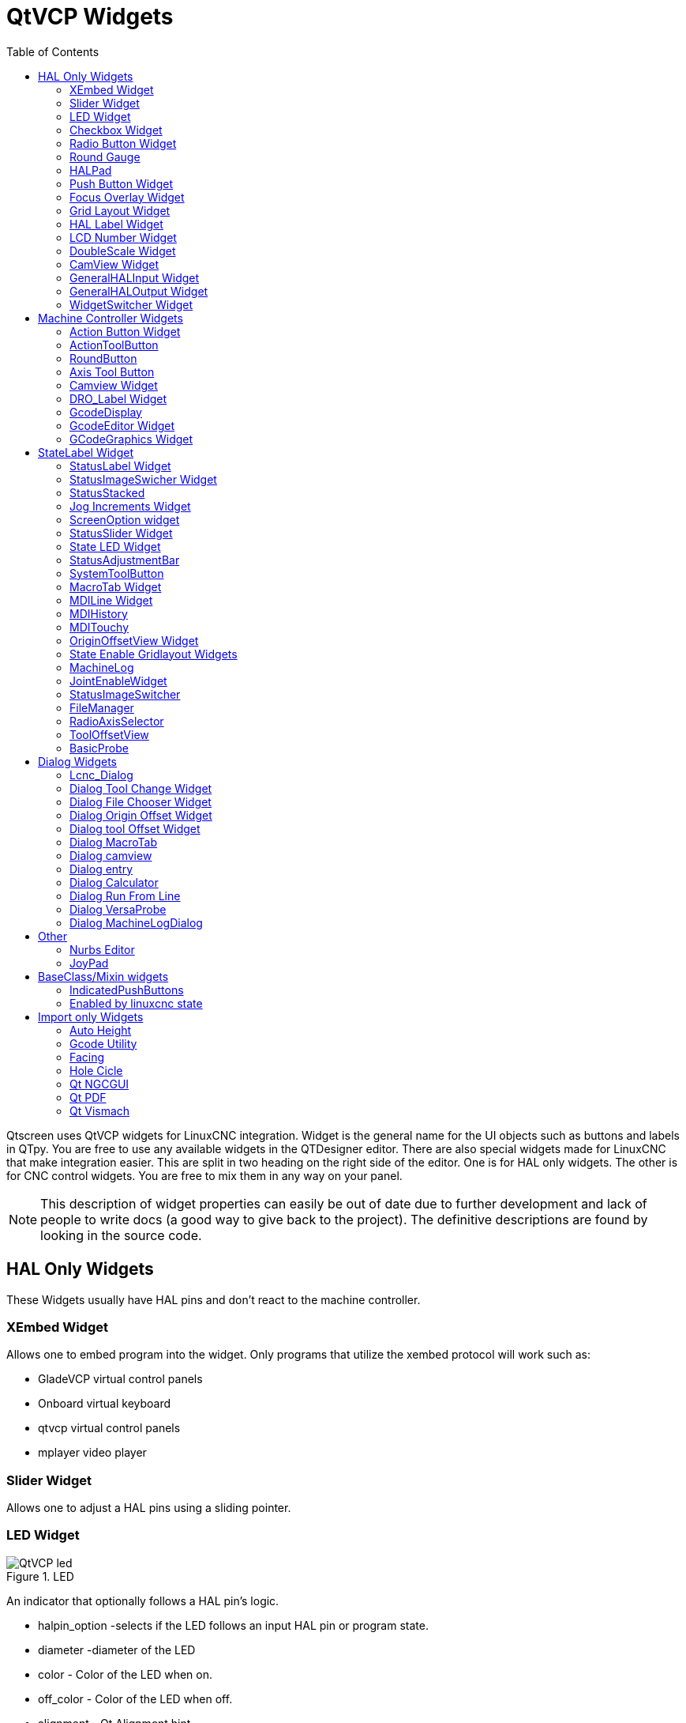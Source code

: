 :lang: en
:toc:

[[cha:qtvcp-widgets]]
= QtVCP Widgets

// Custom lang highlight
// must come after the doc title, to work around a bug in asciidoc 8.6.6
:ini: {basebackend@docbook:'':ini}
:hal: {basebackend@docbook:'':hal}
:ngc: {basebackend@docbook:'':ngc}

Qtscreen uses QtVCP widgets for LinuxCNC integration.
Widget is the general name for the UI objects such as buttons and labels
in QTpy.
You are free to use any available widgets in the QTDesigner editor.
There are also special widgets made for LinuxCNC that make integration
easier.
This are split in two heading on the right side of the editor.
One is for HAL only widgets.
The other is for CNC control widgets.
You are free to mix them in any way on your panel.

[NOTE]
This description of widget properties can easily be out of date due to
further development and lack of people to write docs (a good way to give
back to the project).
The definitive descriptions are found by looking in the source code.

== HAL Only Widgets

These Widgets usually have HAL pins and don't react to the machine
controller.

=== XEmbed Widget

Allows one to embed program into the widget.
Only programs that utilize the xembed protocol will work such as:

* GladeVCP virtual control panels
* Onboard virtual keyboard
* qtvcp virtual control panels
* mplayer video player

=== Slider Widget

Allows one to adjust a HAL pins using a sliding pointer.

=== LED Widget

.LED
image::images/qtvcp_ledWidget.png["QtVCP led",scale="25%"]

An indicator that optionally follows a HAL pin's logic.

* halpin_option -selects if the LED follows an input HAL pin or program
  state.
* diameter -diameter of the LED
* color - Color of the LED when on.
* off_color - Color of the LED when off.
* alignment - Qt Alignment hint.
* state -current state of LED
* flashing -turns flashing option on and off.
* flashRate -sets the flash rate.

The LED properties can be defined in a stylesheet with the following
code added to the .qss file.
The name_of_led would be the name defined Designer's editor.

----
LED #name_0f_led{
  qproperty-color: red;
  qproperty-diameter: 20;
  qproperty-flashRate: 150;
}
----

=== Checkbox Widget

This widget allows the user to check a box to set a HAL pin true or false.

It is based on PyQt's QCheckButton

=== Radio Button Widget

This widget allows a user to set HAL pins true or false.
Only one widget of a group can be true at a time.

It is based on PyQt's QRadioButton.

=== Round Gauge

.Round Gauge
image::images/qtvcp_round_gauge.png["QtVCP round gauge",scale="25%"]

Round Gauge can be used in a LinuxCNC GUI to display an input parameter
on the dial face.
There are several properties that are user settable in order to customize
the appearance of the gauge.

There are 2 inputs that are not customizable. They can be set via HAL
pins, programmatically or via signals from other widgets.
The non customizable parameters are:

* 'Value' -
  This is the input value that will be displayed with the gauge needle
  and in the digital readout.
  It must be set to a value between 0 and the maximum value.
* 'Setpoint' -
  This is a value that determines the location of a small marker on the
  gauge face.
  It must be set to a value between 0 and the maximum value.

The following parameters can be set either programmatically or via the
designer property editor.
The custom parameters are:

* 'halpin_option' -
  Setting this True will create 2 HAL pins. One is for setting the value
  input and the other is for setting the setpoint.
  If this option is not set, then value and setpoint must be connected
  programmatically, ie., in the handler file.
* 'max_reading' -
  This value determines the highest number that will be displayed on the
  gauge face.
* 'max_value' -
  This is the maximum expected value of the value input signal. In other
  words, it is the full scale input.
* 'num_ticks' -
  This is the number of ticks, or gauge readings that will be displayed
  on the gauge face.
  It should be set to a number that ensures the text readings around the
  gauge face are readable.
  The minimum allowed value is 2.
* 'zone1_color' -
  Zone1 extends from the maximum reading to the threshold point. It can
  be set to any RGB color.
* 'zone2_color' -
  Zone2 extends from the threshold point to the minimum reading, which
  is 0. It can be set to any RGB color.
* 'bezel_color' -
  This is the color of the outer ring of the gauge.
* 'threshold' -
  The threshold is the transition point between the zones. It should be
  set to a value between 0 and the maximum value.
  The maximum allowed value is set to the gauge maximum value and minimum
  value is 0.
* 'gauge_label' -
  This is the text that appears below the value readout, near the bottom
  of the gauge.
  The function of the gauge is then easily visible.

=== HALPad

.HALPAD
image::images/qtvcp_HALPad.png["QtVCP HAL button Joypad ",scale="25%"]

This widget looks and acts like a 5 button D-pad, with an LED ring
Each button has an selectable type (Bit, S32 or Float) output HAL pin.
The LED center ring has selectable colors for off and on and is controlled
by a Bit HAL pin.

==== ENUMS

There are enumerated constants used to reference indicator positions.

----
    NONE
    LEFT
    RIGHT
    CENTER
    TOP
    BOTTOM
    LEFTRIGHT
    TOPBOTTOM
----

There are constants for HAL pin type:

----
    NONE
    BIT
    S32
    FLOAT
----

You use the widget Designer name plus the reference constant.

[source,python]
----
self.w.halpadname.set_highlight(self.w.halpadname.LEFTRIGHT)
----

==== Properties

* 'pin_name':
  Optional name to use for the HAL pins basename. If left blank, the
  designer widget name will be used.
* 'pin_type':
  Select the HAL output pin type.
  This property is only used at startup.
  Selection can be set in Designer:
+
----
NONE
BIT
S32
FlOAT
----
+
* 'left_image_path':
* 'right_image_path':
* 'center_image_path':
* 'top_image_path':
* 'bottom_image_path': +
  A file path or resource path to an image to display in the described
  button location.
  If the reset button is pressed in the Designer editor property, the
  image will not be displayed. (allowing optionally text)
* 'left_text':
* 'right_text':
* 'center_text':
* 'top_text':
* 'bottom_text': +
  A text string to be displayed in the described button location.
  If left blank an image can be designated to be displayed.
* 'true_color':
* 'false_color': +
  Color selection for the center LED ring to be displayed when the
  'BASENAME.light.center' HAL pin is True or False.
* 'text_color': +
  Color selection for the button text.
* 'text_font': +
  Font slelection for the button text.

==== StyleSheets

The above properties could be set in styles sheets.

----
HALPad{
    qproperty-on_color: #000;
    qproperty-off_color: #444;
}
----

=== Push Button Widget

This widget allows a user to set a HAL pin true or false.
as an option it can be a toggle button.
It also has other indicating options:

==== LED indicator option

.Indicated Action Button
image::images/qtvcp_actionButton.png["QtVCP led Action Button",scale="25%"]
See 'IndicatedPushButton' below for more info


It is based on PyQt's QPushButton.

=== Focus Overlay Widget

.Focus overlay example for confirm close prompt
image::images/qtvcp_focusOverlay.png["QtVCP foucus overlay",scale="25%"]

This widget places a coloured overlay over the screen usually while a
dialog is showing.
Used to create a 'focused' feel and to draw attention to critical
information.
It can also show a translucent image.
It can also display message text and buttons.
This widget can be controller with STATUS messages.

=== Grid Layout Widget

This widget controls if the widgets inside it are enabled or disabled.
disabled widgets are typically a different colour and do not respond to
actions.

It is based on PyQt's QGridLayout.

=== HAL Label Widget
This widget displays values sent to it from HAL pins, programically or a
QtSignal.
The input pin can be selected as Bit, S32, Float or no pin selected.
There is a text Template property to set the rich text and/or to format
the text.
Basic formatting might be, for bool: %r, for integer: %d, for float: %0.4f.
A rich text example might be:

[source,python]
----
self.w.my_hal_label.setProperty(textTemplate,"""
<html><head/><body><p><span style=" font-size:12pt;
font-weight:600; color:#f40c11;">%0.4f</span></p></body></html>
""")

----

The 'setDisplay' slot can be connected to a integer, float or bool signal.
If the property 'pin_name' is not set the widget name will be used.

There are function calls to display values:

* [HALLabelName].setDisplay(some_value) can be used to set the display
  if no HAL pin is selected.
* [HALLabelName].setProperty(textTemplate,"%d") - set the template of
  the display.

It is based on PyQt's QLabel

=== LCD Number Widget

This widget displays HAL float/s32/bit values in a LCD looking way.
It can display numbers in decimal, hexadecimal, binary and octal formats
by setting the property 'mode'.
When using floats you can set a formatting string.
You must set the property 'digitCount' to an appropriate setting to
display the largest number.

==== Properties

* 'pin_name':
  Option string to be used as the HAL pin name. If set to an empty string
  the widget name will be used.
* 'bit_pin_type':
  Selects the input pin as type BIT.
* 's32_pin_type':
  Selects the input pin as type S32.
* 'float_pin_type':
  Selects the input pin as type FLOAT.
* 'floatTemplate':
  A string that will be used as a Python 3 format template to tailor the
  LCD display.
  Only used when a FLOAT pin is selected.
  eg '{:.2f}' will display a float rounded to 2 numbers after the decimal.
  A blank setting will allow the decimal to move as required.

It is based on PyQt's QLCDNumber.

=== DoubleScale Widget
This widget is a spin button entry widget.
used for setting a s32 and float HAL pin.
It has an internal scale factor, set to a default of 1, that can be set
programmatically or using a QtSignal.
The scale defaults to 1
he 'setInput' slot can be connected to a integer, or float signal.

There is a function call to change the internal scaling factor:

* [HALLabelName].setInput(some_value)

The HAL pins will be set to the value of the internal scale times the
widget displayed value.

=== CamView Widget

This widget displays a image from a web camera.
It overlays an adjustable circular and cross hair target over the image.
Camview was built with precise visual positioning in mind.

=== GeneralHALInput Widget

This widget is used to connect an arbitrary Qt widget to HAL using
signals/slots.
It is used for widgets that should respond to HAL pin changes.

=== GeneralHALOutput Widget

This widget is used to connect an arbitrary Qt widget to HAL using
signals/slots.
It is used for widgets that should control HAL pins.

=== WidgetSwitcher Widget

This is used to switch the view of a multi-widget layout to  show just
one widget.
This might be used to flip between a large view of a widget or a smaller
multi widget view.
I'ts different from a stacked widget as it can pull a widget from anywhere
in the screen and
place it in it's page with a different layout then it originally had.
The original widget must be in a layout for switcher to put it back.

In Designer you will add the widgetswitcher widget on screen.
Right click the widgetswitcher and add a page,
then populate it with widgets/layouts you wish to see in a default form.
Then add as many pages as there are views to switch to.
on each page add a layout widget.
After adding the layout you must right click the widget switcher again
and set the layout option.
click on the widgetswitcher widget and then scroll to the bottom of the
property editor.
you are looking for the dynamic property 'widget_list'.
double click the to the right of the widget_list property.
A dialog will pop up allowing you to add the names of the widgets to move
to the pages you added to the widgetswitcher.

There are function calls to display specific widgets:

* [WidgetSwitcherName].show_id_widget(number)
* [WidgetSwitcherName].show_named_widget(widget_name)
* [WidgetSwitcherName].show_default()
* [WidgetSwitcherName].show_next()

By calling one of these functions, you control what widget
is currently displayed. show_default() shows the page 0
layout, and puts all other widgets back to where they were as initially
built in Designer.


It is based on the QStack widget.

== Machine Controller Widgets

These widgets interact to the Machine Controller state.

=== Action Button Widget

These buttons are used to control action of the machine controller.
They are built on top of indicator_buttons so can have LEDs overlaid.
They can change text on state, call python code and be enabled/disabled 
by linuxcnc state.

[NOTE]
If you left double click on this widget you can launch a dialog
to set any of these action. The dialogs will help to set the
right related data to the selected action.
You can also change these properties directly in the property editor.

You can select one of these actions:

* 'Estop'
* 'Machine On'
* 'Auto'
* 'mdi'
* 'manual'
* 'run'
* 'run_from_line status' (gets line number from STATUS message
  gcode-line-selected)
* 'run_from_line slot' (gets line number from designer int/str slot
  setRunFromLine)
* 'abort'
* 'pause'
* 'load dialog' (requires a dialog widget present)
* 'Camview dialog' (requires camview dialog widget present)
* 'origin offset dialog' (requires origin offset dialog widget present)
* 'macro dialog' (requires macro dialog widget present)
* 'Launch Halmeter'
* 'Launch Status'
* 'Launch Halshow'
* 'Home' (set the joint number to -1 for all-home)
* 'Unhome' (set the joint number to -1 for all-unhome)
* 'Home Selected' Homes the joint/axis selected by STATUS
* 'Unhome Selected' Unhomes the joint/axis selected by STATUS
* 'zero axis'
* 'zero G5X' zeros the current user coordinate system offsets
* 'zero G92' zeros the optional G92 offsets
* 'zero Z rotational' zeros the rotation offset
* 'jog joint positive' (set the joint number)
* 'jog joint negative' (set the joint number)
* 'jog selected positive' (selected with a different widget or STATUS)
* 'jog selected negative' (selected with a different widget or STATUS)
* 'jog increment' (set metric/imperial/angular numbers)
* 'jog rate' (set the float/alt float number)
* 'feed override' (set the float/alt float number)
* 'rapid override' (set the float/alt float number)
* 'spindle override' (set the float/alt float number)
* 'spindle fwd'
* 'spindle backward'
* 'spindle stop'
* 'spindle up'
* 'spindle down'
* 'view change' (set view_type_string)
* 'limits override'
* 'flood'
* 'mist'
* 'block delete'
* 'optional stop'
* 'mdi command' - calls a hard code MDI command (set command_string)
* 'INI mdi number' calls an INI based MDI command (set ini_mdi_number)
* 'dro absolute'
* 'dro relative'
* 'dro dtg'
* 'exit screen' Closes down LinuxCNC
* 'Override limits' Temporarily override hard limits
* 'launch dialogs' pops up dialogs if they are included in ui file.
* 'set DRO to relative'
* 'set DRO to absolute'
* 'set DRO to distance-to-go'

These set attributes of the selected action. Availability depends on the
widget.

* 'toggle float option' - allows jog rate and overrides to toggle
  between two rates
* 'joint number' - selects the joint/axis that the button controls
* 'incr imperial number' - sets the imperial jog increment (set negative
  to ignore)
* 'incr mm number' -sets the metric jog increment (set negative to
  ignore)
* 'incr angular number' -sets the angular jog increment (set negative
  to ignore)
* 'float number' - used for jograte and overrides
* 'float alternate number' -for jograte and overrides that can toggle
  between two float numbers
* 'view type string' - can be p, x, y, y2, z, z2, clear, zoom-in,
  zoom-out, pan-up, pan-down,
  pan-left, pan-right, rotate-up, rotate-down, rotate-cw, rotate-ccw
* 'command string' - MDI command string that will be invoked if the MDI
  command action is selected.
* 'ini_mdi_number' - a reference to the INI file [MDI_COMMAND_LIST]
  section.
  Set an integer of select one line under the INI's MDI_COMMAND line
  starting at 0.
  Then in the INI file, under the heading '[MDI_COMMAND_LIST]' add
  appropriate lines.
  The commands are separated by the ';'
  The label is set after the comma. The symbols '\n' adds a line break.

[source,{ini}]
----
[MDI_COMMAND_LIST]
MDI_COMMAND = G0 Z25;X0 Y0;Z0, Goto\nUser\nZero
MDI_COMMAND = G53 G0 Z0;G53 G0 X0 Y0,Goto\nMachn\nZero
----

Action buttons are subclasssed from indicated_PushButton
See 'IndicatedPushButtons' below for more details.

==== Development Info
IndicatedPushButtons and ActionButtons are based on PyQt's QPushButton +
The code is found in action_button.py and simple_widgets.py

=== ActionToolButton

Action tool  buttons are similar in concept to action buttons, but they
use QToolButtons to allow optional actions to be selected by pushing and
holding the button till the option menu pops up.

Currently there is only one option - user view.

It is based on PyQt's QToolButton.

==== User View

User view tool button allows a user to record and return to a arbitrary
graphics view.
Press and hold the button to have the menu pop up and press 'record view'.
This records the currently displayed graphics view.
click the button normally to return to the last recorded position.

The position recorded position will be remembered at shutdown if a
preference file option is set up.

[NOTE]
Do to programming limitations, the recorded position may not show exactly
the same,
Particularly if you pan zoomed out and pan again zoomed in while setting
the desired view.
Best practice is to select a main view, modify as desired, record, then
immediately click the button to 'return' to the recorded position. If it
is not as you like, modify it's existing position and re-record.

=== RoundButton

Round buttons work the same as ActionButtons other then the button is
cropped round.
They are intended only to be visually different.
They have two path properties for displaying images on true and false.

=== Axis Tool Button

This allows one to select and set an AXIS.
If the button is set checkable, it will indicate which axis is selected.
If you press and hold the button a pop up menu will show allowing one to:

* Zero the axis
* divide the axis by 2
* set the axis arbitrarily
* reset the axis to the last number recorded

You select the axis by setting the joint number
You can select a halpin option that is set true when the axis is selected

It is based on PyQt's QToolButton

=== Camview Widget

This is used to align the work piece or zero part features using a webcam.
It uses opencv vision library.

=== DRO_Label Widget

This will display the current position of an axis.

* Qjoint_number - joint number of offset to display (10 will specify
  rotational offset)
* Qreference_type - actual, relative or distance to go (0,1,2)
* metric_template - format of display ie '%10.3f'
* imperial_template - format of display ie '%9.4f'
* angular_template  - format of display ie '%Rotational: 10.1f'

The DRO_Label widget holds a property 'isHomed' that can be used with a
stylesheet
to change the color of the DRO_Label based on home state of the joint
number in LinuxCNC.

Here is a sample stylesheet entry.
It sets the font of all DRO_Label widgets.
It sets the text template (to set resolution) of the DRO
Then sets the text color based on the Qt 'isHomed' Property.

----
DROLabel {
    font: 25pt "Lato Heavy";
    qproperty-imperial_template: '%9.4f';
    qproperty-metric_template: '%10.3f';
    qproperty-angular_template: '%11.2f';
}

DROLabel[isHomed=false] {
    color: red;
}

DROLabel[isHomed=true] {
    color: green;
}
----

Here is how you specify a particular widget - by it's objectName in
designer.

----
DROLabel #dr0_x_axis [isHomed=false] {
    color: yellow;
}
----

It is based on PyQt's QLabel

=== GcodeDisplay
This displays G-code in text form. It will highlight the currently
running line.
This can also display MDI history when LinuxCNC is in MDI mode.
This can also display log entries when LinuxCNC is in MANUAL mode.
This will also display preference file entries if you enter 'PREFERENCE'
in capitals into the MDILine widget.
It has a signal percentDone(int) that that can be connected to a slot
(such as a progressBar to display percent run)


* auto_show_mdi_status +
  Set true to have the widget switch to MDI history when in MDI mode
* auto_show_manual_status +
  Set true to have the widget switch to machine log when in Manual mode

The GcodeDisplay properties can be set in a stylesheet with the following
code added to the .qss file.

----
EditorBase{
    qproperty-styleColorBackground: lightblue;
    qproperty-styleColor0: black;
    qproperty-styleColor1: #000000; /* black */
    qproperty-styleColor2: red;
    qproperty-styleColor3: black;
    qproperty-styleColor4: yellow;
    qproperty-styleColorMarginText: White;
    qproperty-styleColorMarginBackground: blue;
    qproperty-styleFont0: "Times,12,-1,0,90,0,0,0,0,0";
    qproperty-styleFont1: "Times,18,-1,0,90,1,0,0,0,0";
    qproperty-styleFont2: "Times,12,-1,0,90,0,0,0,0,0";
    qproperty-styleFont3: "Times,12,-1,0,90,0,0,0,0,0";
    qproperty-styleFont4: "Times,12,-1,0,90,0,0,0,0,0";
    qproperty-styleFontMargin: "Times,14,-1,0,90,0,0,0,0,0";
}
----

For gcodeDisplay widget's default G-code lexer:

* styleColor0 = Default = digit characters
* styleColor1 = Comments = characters inside of 'msg()'
* styleColor2 = Key = alphabetic characters
* styleColor3 = Assignment = ('%', '<', '>', '#', '=')
* styleColor4 = Value = ('[', ']')

Font definitions:
"style name, size, -1, 0, bold setting (0-99), italics (0-1), underline
(0-1),0,0,0"

It is based on PyQt's QsciScintilla

=== GcodeEditor Widget

This is an extension of the gcodeDisplay widget that adds editing
convenience.

It is based on PyQt's QWidget which incorporates GcodeDisplay widget

=== GCodeGraphics Widget

This Displays the current G-code in a graphical form.

.Graphics Display
image::images/qtvcp_gcodeGraphics.png["QtVCP G-code Graphics",scale="25%"]

Properties that can be set via stylesheets:

* '_view'
* '_dro'
* '_dtg'
* '_metric'
* '_overlay'
* '_offsets'
* '_small_origin'
* 'overlay_color'
* 'background_color'
* '_use_gradient_background'
* 'jog_color'
* 'Feed_color'
* 'Rapid_color'
* 'InhibitControls'
* 'MouseButtonMode'
* 'MouseWheelInvertZoom'

'''

*_view* Expects a string. The following shows an example of how to set this property:

----
#gcodegraphics{
    qproperty-_view:z;
}
----

Setting this property sets the default view on GUI load. Valid choices for a lathe are p, y, y2. For other screens, valid choices are p, x, y, z, z2.

'''

*_dro* Expects a boolean. The following shows an example of how to set this property:

----
#gcodegraphics{
    qproperty-_dro:False;
}
----

Setting this property will determine whether or not to show the DRO.

'''

*_dtg* Expects a boolean. The following shows an example of how to set this property:

----
#gcodegraphics{
    qproperty-_dtg:False;
}
----

Setting this property will determine whether or not to show the Distance To Go.

'''

*_metric* Expects a boolean. The following shows an example of how to set this property:

----
#gcodegraphics{
    qproperty-_metric:False;
}
----

Setting this property will determine whether or not to show the units in metric by default.

'''

*_overlay* Expects a boolean. The following shows an example of how to set this property:

----
#gcodegraphics{
    qproperty-_overlay:False;
}
----

Setting this property will determine whether or not to show the overlay by default.

'''

*_offsets* Expects a boolean. The following shows an example of how to set this property:

----
#gcodegraphics{
    qproperty-_offsets:False;
}
----

Setting this property will determine whether or not to show the offsets by default.

'''

*_small_origin* Expects a boolean. The following shows an example of how to set this property:

----
#gcodegraphics{
    qproperty-_small_origin:False;
}
----

Setting this property will determine whether or not to show the small origin by default.

'''

*overlay_color* Expects a primary, secondary, or RGBA formatted color. The following shows an example of how to set this property:

----
#gcodegraphics{
    qproperty-overlay_color:blue;
}
----

Setting this property will set the default overlay color.

'''

*background_color* Expects a primary, secondary, or RGBA formatted color. The following shows an example of how to set this property:

----
#gcodegraphics{
    qproperty-background_color:blue;
}
----

Setting this property will set the default background color.

'''

*_use_gradient_background* Expects a boolean. The following shows an example of how to set this property:

----
#gcodegraphics{
    qproperty-_use_gradient_background:False;
}
----

Setting this property will determine whether or not use a gradient background by default.

'''

*jog_color* Expects a primary, secondary, or RGBA formatted color. The following shows an example of how to set this property:

----
#gcodegraphics{
    qproperty-jog_color:red;
}
----

Setting this property will set the default jog color.

'''

*Feed_color* Expects a primary, secondary, or RGBA formatted color. The following shows an example of how to set this property:

----
#gcodegraphics{
    qproperty-Feed_color:green;
}
----

Setting this property will set the default feed color.

'''

*Rapid_color* Expects a primary, secondary, or RGBA formatted color. The following shows an example of how to set this property:

----
#gcodegraphics{
    qproperty-Rapid_color: rgba(0, 0, 255, .5);
}
----

Setting this property will set the default rapid color.

'''

*InhibitControls* Expects a boolean. The following shows an example of how to set this property:

----
#gcodegraphics{
    qproperty-InhibitControls:True;
}
----

Setting this property will determine whether or not to inhibit external controls by default.

'''

*MouseButtonMode* Expects an integer. The following shows an example of how to set this property:

----
#gcodegraphics{
    qproperty-MouseButtonMode:1;
}
----

Setting this property changes the button behavior of the mouse to rotate, move or zoom within the preview.

There are 12 valid modes:

[width="50%",cols="1,1,1,1"]
|===
|*Mode*|*Move*|*Zoom*|*Rotate*
|0|Left|Middle|Right
|1|Middle|Right|Left
|2|Middle|Left|Right
|3|Left|Right|Middle
|4|Right|Left|Middle
|5|Right|Middle|Left
|===

Modes 6-11 are intended for Machines that only require a 2D preview such as plasma or some Lathes and have no rotate button assigned.

[width="50%",cols="1,1,1"]
|===
|*Mode*|*Move*|*Zoom*
|6|Left|Middle
|7|Middle|Left
|8|Right|Left
|9|Left|Right
|10|Middle|Right
|11|Right|Middle
|===

'''

*MouseWheelInvertZoom* Expects a boolean. The following shows an example of how to set this property:

----
#gcodegraphics{
    qproperty-MouseWheelInvertZoom:True;
}
----

Setting this property to True will invert the zoom direction when zooming with the mouse wheel.

==== ACTION functions

The ACTION library can control the G-code graphics widget.

* `ACTION.RELOAD_DISPLAY()` - reload the current program which recalculates
  the origin/offsets.
* `ACTION.SET_GRAPHICS_VIEW(view)` The following commands can be sent:
+
----
clear
zoom-in
zoom-out
pan-up
pan-down
pan-right
pan-left
rotate-cw
rotate-ccw
rotate-up
rotate-down
overlay-dro-on
overlay-dro-off
overlay-offsets-on
overlay-offsets-off
alpha-mode-on
alpha-mode-off
inhibit-selection-on
inhibit-selection-off
dimensions-on
dimensions-off
grid-size
record-view
set-recorded-view
P
X
Y
Y2
Z
Z2
----
+
* `ACTION.ADJUST_PAN(X,Y)` - directly set the relative pan of view in x
  and y direction
* `ACTION.ADJUST_ROTATE(X,Y)` - directly set the relative rotation of
  view in x and y direction

It is based on PyQt's opengl widget.

== StateLabel Widget

This will display a label based on true/false states of the machine
controller.
You can select different text based on true or false.
These states are selectable via these properties:

* 'css_mode_status' +
  When true machine is in G96 Constant Surface Speed Mode
* 'diameter_mode_status' +
  When true machine is in G7 Lathe Diameter Mode
* 'fpr_mode_status' +
  When true machine is in G95 Feed per revolution Mode
* 'metric_mode_status' +
  When true machine is in G21 Metric Mode

Other Properties:

* 'true_textTemplate' +
  This will be the text set when the option is true.
  You can use Qt rich text code for different fonts/colours etc.
  Typical template for metric mode in true state, might be: 'Metric Mode'
* 'false_textTemplate' +
  This will be the text set when the option is true.
  You can use Qt rich text code for different fonts/colours etc.
  Typical template for metric mode in false state, might be: 'Imperial
  Mode'

It is based on PyQt's QLabel.

=== StatusLabel Widget

This will display a label based on variable states of the machine
controller.
You can change how the state will be display by substituting
You can use Rich text for different fonts/colors etc.
These states are selectable:

* 'actual_spindle_speed_status' +
  Used to display the actual spindle speed as reported from the HAL pin
  spindle.0.speed-i.
  It's converted to RPM. Typically would use a textTemplate of %d.
* 'actual surface speed_status' +
  Used to display the actual cutting surface speed on a lathe based on
  X axis and spindle speed.
  It's converted to distance per minute.
  Typically would use a textTemplate of %4.1f (feet per minute)
  and altTextTemplate of %d (meters per minute)
* 'blendcode_status' +
  Shows the current g64 setting
* 'current_feedrate_status' +
  Shows the current actual feedrate
* 'current_FPU_status' +
  Shows the current actual feed per unit
* 'fcode_status' +
  Shows the current programmed F Code setting
* 'feed_override_status' +
  Shows the current feed override setting in percent
* 'filename_status' +
  Shows the last loaded file name
* 'filepath_status' +
  Shows the last loade full file path name
* 'gcode_status' +
  Shows all active G-codes
* 'gcode selected_status' +
  Show the current selected G-code line
* 'halpin status' +
  Shows the HAL pin output of a selected HAL pin
* 'jograte_status' +
  Shows the current QtVCP based Jog Rate
* 'jograte_angular_status' +
  Shows the current QtVCP based Angular Jog Rate
* 'jogincr_status' +
  Shows the current QtVCP based Jog increment
* 'jogincr_angular_status' +
  Shows the current QtVCP based Angular Jog increment
* 'machine state_status' +
  Shows the current machine interpreter state using the text described
  from the state_list. +
  The interpreter states are: Estopped, Running, Stopped, Paused,
  Waiting, Reading
* 'max_velocity_override_status' +
  Shows the current max axis velocity override setting
* 'mcode_status' +
  Shows all active M-codes
* 'requested_spindle_speed_status' +
  Shows the requested spindle speed - actual may be different.
* 'rapid_override_status' +
  Shows the current rapid override setting in (0-100) percent
* 'spindle_override_status' +
  Shows the current spindle override setting in percent
* 'timestamp_status' +
  Shows the time based on the system settings. +
  An example of a useful textTemplate setting: '%I:%M:%S %p' see the
  Python time module for more info.
* 'tool comment_status' +
  returns the comment text from the current loaded tool
* 'tool diameter_status' +
  returns the diameter from the current loaded tool
* 'tool_number_status' +
  returns the tool number of the current loaded tool
* 'tool_offset_status' +
  returns the offset of the current loaded tool, indexed by 'index_number'
  to select axis (0=x,1=y,etc)
* 'user_system_status' +
  Shows the active user coordinate system (G5x setting)

Other Properties:

* 'index_number' +
  Integer that specifies the tool status index to display.
* 'state_label_list' +
  List of labels used for different machine states.
* 'halpin_names' +
  Name of the halpin to monitor (including HAL component basename).
* 'textTemplate' +
  This uses Python formatting rules to set the text output.
  This is usually used for imperial (G20) or angular numerical settings,
  though not every option has imperial/metric conversion.
  One can use %s for no conversion, %d for integer conversion, %f for
  float conversion. etc
  You can also use Qt rich text code.
  Typical template used for formatting imperial float numbers to text
  eg. '%9.4f' or '%9.4f inch'
* 'alt_textTemplate' +
  This uses Python formatting rules to set the text output.
  This is usual used for metric (G21) numerical settings.
  Typical template used for formatting metric float to text
  eg. '%10.3f' or '%10.3f mm'

It is based on PyQt's QLabel

=== StatusImageSwicher Widget

Status image switcher will switch between images based on LinuxCNC states.

* 'watch spindle' would toggle between 3 images ( stop, fwd, revs)
* 'watch axis homed' would toggle between 2 images ( axis not homed,
  axis homed)
* 'watch all homed' would toggle between 2 images ( not all homed, all
  homed)
* 'watch hard limits' would toggle between 2 images or one per joint

Here is an example of using it to display an icon of Z axis homing state:

image::images/statusImageSwitcher.png["QtVCP Status Image Switcher",scale="25%"]

In the properties section notice that:

* 'watch axis homed' is checked
* 'axis letter' is set to Z

If you double click the 'image list' a dialog will show and allow you to
add image paths to.
If you have one image as an icon and one clear image then that will look
like it shows and hides the icon.

Selecting image paths can be done by selecting the 'pixmap' property and
selecting an image.
Note: The pixmap setting is for test display only and will be ignored
outside of Designer.
Right click the image name and you should see 'copy path'
Click 'copy path'
Now double click the 'image list' property so the dialog shows.
Click the 'New' button
Paste the image path in the entry box
Do that again for the next image - use a clear image to represent a
hidden icon.

You can test display the images from the image list by changing the
'image number'
In this case 0 is unhomed 1 would be homed
This is for test display only and will be ignored outside of Designer.

=== StatusStacked

This widget displays one of three panels based on LinuxCNC's mode.
This allows you to automatically display different widgets on Manual,
MDI and Auto modes.

.todo
It is based on PyQt's QStacked widget.

=== Jog Increments Widget

This widget allows the user to select jog increment values for jogging.
The jogging values come from the INI file under: '[DISPLAY]', 'INCREMENTS'
or '[DISPLAY]', 'ANGULAR_INCREMENTS'
This will be available to all widgets through STATUS.
You can select linear or angular increments by the property 'linear_option'
in Designer property editor.

It is based on PyQt's combobox

=== ScreenOption widget

This widget doesn't add anything visually to a screen but sets up important
options. This is the preferred way to use these options

These properties can be set in designer, in Python handler code or
(if appropriate) in stylesheets.

These include:

* 'halCompBaseName': +
  If left empty QtVCP will use the screen's name as the HAL component's
  basename.
  If set, QtVCP will use this string as the HAL component's basename.
  If the -c command line option is used when loading QtVCP,
  QtVCP will use the name specified in the command line - it overrides
  all above options.
  If you programmically set the basename in the handlerfile - it will
  override all above options.
  This option cannot be set in stylesheets.
* 'notify_option': +
  Hooking into the desktop notification bubbles for error and messages
* 'notify_max_messages': +
  Number of messages shown on screen at one time.
* 'catch_close_option': +
  Catching the close event to pop up a 'are you sure' prompt
* 'close_overlay_color': +
  Color of transparent layer shown when quitting.
* 'catch_error_option': +
  monitoring the LinuxCNC error channel. This also sends the message +
  through  STATUS to anything that registers
* 'play_sounds_option': +
  playing sounds using 'beep', 'espeak' and the system sound
* 'use_pref_file_option': +
  setting up a preference filepath.
  Using the magic word 'WORKINGFOLDER' in the preference file path will
  be replaced with
  the launched configuration path ie. WORKINFOLDER/my_preferences
* 'use_send_zmq_option': +
  Used to initiate ZMQ based outgoing messages.
* 'use_receive_zmq_messages': +
  Used to initiate ZMQ based in coming messages.
  These messages can be used to call functions in the handler file.
  Allowing external programs to intergrate tightly with qtvcp based
  screens.
* 'embedded_program_option': +
  Embed programs defined in the INI.
* 'default_emebed_tab' +
  This is the property for a default location to embed external programs.
  It would be set to the designer name of a tab page widget.
* 'focusOverlay_option': +
  Focus_overlay will put a transparent image or colored panel over the
  main screen to emphasize focus to an external event - typically a
  dialog.
* 'messageDialog_option': +
  sets up the message dialog - used for general messages
* 'message_overlay_color': +
  Color of transparent layer shown when the message dialog is shown.
* 'closeDialog_option': +
  sets up the standard close screen prompt dialog
* 'entryDialog_option': +
  sets up the numerical entry dialog
* 'entryDialogSoftKey_option': +
  sets up a floating software keyboard when entry dialog is focused.
* 'entry_overlay_color': +
  Color of transparent layer shown when the entry dialog is shown.
* 'toolDialog_option': +
  sets up the manual tool change dialog, including HAL pin.
* 'tool_overlay_color': +
  Color of transparent layer shown when the tool dialog is shown.
* 'ToolUseDesktopNotify': +
  option to use desktop notify dialogs for manual tool change dialog. +
* 'ToolFramesless': +
  Framesless dialogs can not be easily moved by users. +
* 'fileDialog_option': +
  sets up the file choosing dialog.
* 'file_overlay_color': +
  Color of transparent layer shown when the file dialog is shown.
* 'keyboardDialog_option': +
  sets up a keyboard entry widget. +
* 'keyboard_overlay_color': +
  Color of transparent layer shown when the keyboard dialog is shown.
* 'vesaProbe_option': +
  sets up the versa style probe dialog
* 'versaProbe_overlay_color': +
  Color of transparent layer shown when the versaProbe dialog is shown.
* 'macroTabeDialog_option': +
  sets up the macro selection dialog
* 'macoTab_overlay_color': +
  Color of transparent layer shown when the macroTab dialog is shown.
* 'camViewDialog_option': +
  sets up the camera alignment dialog
* 'camView_overlay_color': +
  Color of transparent layer shown when the camView dialog is shown.
* 'toolOffset_option': +
  sets up the tool offset display/editor dialog
* 'toolOffset_overlay_color': +
  Color of transparent layer shown when the toolOffset dialog is shown.
* 'originOffset_option': +
  sets up the origin display/editor dialog
* 'originOffset_overlay_color': +
  Color of transparent layer shown when the originOffset dialog is shown.
* 'calculatorDialog_option': +
  sets up the calcylatory entry dialog
* 'calculator_overlay_color': +
  Color of transparent layer shown when the calculator dialog is shown.
* 'machineLogDialog_option': +
  sets up a dialog to display logs from the machine and qtvcp
* 'machineLog_overlay_color': +
  Color of transparent layer shown when the machineLog dialog is shown.
* 'runFromLineDialog_option': +
  sets up a dialog to display starting options when starting machine
  execution from a arbitrary line. +
* 'runFromLine_overlay_color': +
  Color of transparent layer shown when the runFromLine dialog is shown.

==== Setting Properties Programically

The screen designer chooses the default settings of the screenOptions
widget.
Once chosen, most won't ever need to be changed.
but if needed some can be changed in the handler file or in stylesheets.
Some settings are only checked on startup so will not cause changes
after startup.
In these cases you would need to make the changes in Qtdesigner only.

ie. in the handler file
Here we reference the widget by the QtDesigner user defined name:

[source,python]
----
# red,green,blue,alpha 0-255
color = QtGui.QColor(0, 255, 0, 191)
self.w.screen_options.setProperty('close_overlay_color', color)
self.w.screen_options.setProperty('play_sounds_option',False)
----

ie. In style sheets
Here we can reference the widget by QtDesigner user defined name
or by widget class name.

----
/* red, green, blue 0-255, alpha 0-100% or 0.0 to 1.0 */
/* the # sign is used to refer to QtDesigner defined widget name */
/* matches/applied to only this named widget */

#screen_options {
qproperty-close_overlay_color: rgba(0, 255, 0, 0.75) }
----
----
/* red, green, blue 0-255, alpha 0-100% or 0.0 to 1.0 */
/* use widget class name - matches/applied to all widgets of this class*/

ScreenOptions {
qproperty-close_overlay_color: rgba(0, 255, 0, 0.75) }
----

==== Preference File Entries

If the preference file option is selected, screenOption widget will make
an INI based preference file.
While other QtVCP widgets will add to this list, the screenOptions widget
will add these entries:


Under the heading: 'SCREEN_OPTIONS':

* 'catch_errors =' -True or False
* 'desktop_notify =' -True or False (whether to display errors/messages
  in the system's notification mechanism)
* 'notify_max_msgs =' -Integer (number of displayed errors at one time)
* 'shutdown_check =' -True or False (whether to pop a confirmation dialog)
* 'sound_player_on =' -True or False (turns all sounds on or off)

Under the heading: 'MCH_MSG_OPTIONS'

* 'mchnMsg_play_sound =' -True or False (to play alert sound when dialog
  pops)
* 'mchnMsg_speak_errors =' -True or False (to use Espeak to speak error
  messages)
* 'mchnMsg_speak_text =' -True or False (to use Espeak to speak all other
  messages)
* 'mchnMsg_sound_type =' -sound to play when messages displayed

Under the heading: 'USER_MSG_OPTIONS'

* 'usermsg_play_sound =' -True or False (to play alert sound when dialog
  pops)
* 'userMsg_sound_type =' -sound to play when user messages displayed
* 'userMsg_use_focusOverlay =' -True or False

Under the heading: 'SHUTDOWN_OPTIONS'

* 'shutdown_play_sound =' -True or False
* 'shutdown_alert_sound_type =' -sound to play when messages displayed
* 'shutdown_exit_sound_type =' -sound to play when messages displayed
* 'shutdown_msg_title =' -Short title string to display in dialog
* 'shutdown_msg_focus_text =' -Large text string to superimpose in focus
  layer
* 'shutdown_msg_detail =' -Longer descriptive string to display in dialog

Under the heading: 'NOTIFY_OPTIONS'

* 'notify_start_greeting =' - True or False (whether to display a
  greeting dialog on start up)
* 'notify_start_title =' - Short Title string. If the speak option is
  also selected it will be spoken with Espeak.
* 'notify_start_detail =' - Longer description string.
* 'notify_start_timeout =' - time in seconds to display before closing.

[NOTE]
====
In Debian/Ubuntu/Mint based systems these sounds should be available as
sound-type entries above:
(These Sound options require python3-gst1.0 installed.)

* ERROR
* READY
* DONE
* ATTENTION
* RING
* LOGIN
* LOGOUT
* BELL

====

[NOTE]
You can also specify a file path to an arbitrary audio file.
(You can use ~ in path to substitute for the user home file path)

[NOTE]
====
If the Beep kernel module is installed and it is not disabled, these
sound-type entries are available:

* BEEP
* BEEP_RING
* BEEP_START

====

[NOTE]
====
If the Espeak module (python3-espeak) is install you can use the entry
'SPEAK' to pronounce text:

* SPEAK 'my message'

====

=== StatusSlider Widget

This widget allow the user to adjust LinuxCNC setting via a slide.

.The widget can adjust:
* Jog rate
* Angular jog rate
* Feed rate
* spindle override rate
* Rapid override rate

==== Properties

StatusSlider has properties that can be set in designer, in Python
handler code or (if appropriate) in stylesheets.

* halpin_option - sets option to make a HAL float pin that reflects
  current value.
* rapid_rate - selects a rapid override rate slider
* feed_rate - selects a feed override rate slider
* spindle_rate - selects a spindle override rate slider
* jograte_rate - selects a linear jograte slider
* jograte_angular_rate - selects a angular jograte slider
* max_velocity_rate - selects a maximum velocity rate slider
* alertState - a string to define style change. (read-only - 'under',
  'over' and 'normal')
* alertUnder - set the float value that signals the stylesheet for
  'under' warning.
* alertOver - set the float value that signals the stylesheet for 'over'
  warning.

ie. in handler file:

[source,python]
----
self.w.status_slider.setProperty('spindle_rate',True)
self.w.status_slider.setProperty('alertUnder',35)
self.w.status_slider.setProperty('alertOver',100)
----

ie. In style sheets:
----
/* warning colors for overrides if out of normal range*/
/* widget object name is slider_spindle_ovr */

    #slider_spindle_ovr[alertState='over'] {
        background: red;
    }
    #slider_spindle_ovr[alertState='under'] {
        background: yellow;
    }
----

It is based on PyQt's QSlider

=== State LED Widget

This widget gives status on the selected LinuxCNC state.

The state options are:

* is_paused_status
* is_estopped_status
* is_on_status
* is_idle_status_
* is_homed_status
* is_flood_status
* is_mist_status
* is_block_delete_status
* is_optional_stop_status
* is_joint_homed_status
* is_limits_overridden_status
* is_manual_status
* is_mdi_status
* is_auto_status
* is_spindle_stopped_status
* is_spindle_fwd_status
* is_spindle_rev_status
* is_spindle_at_speed_status

There are properties that can be changed:

* halpin_option - Adds an output pin that reflects selected state
* invert_state_status - Invert the LED state compared to the LinuxCNC
  state.
* diameter -Diameter of the LED
* color - Color of the LED when on.
* off_color - Color of the LED when off.
* alignment - Qt Aliment hint.
* state - Current state of LED (for testing in designer)
* flashing - Turns flashing option on and off.
* flashRate - Sets the flash rate.

The LED properties can be defined in a stylesheet with the following
code added to the .qss file.
The name_of_led would be the name defined Designer's editor.

----
State_LED #name_0f_led{
    qproperty-color: red;
    qproperty-diameter: 20;
    qproperty-flashRate: 150;
}
----

It is based on the LED widget

=== StatusAdjustmentBar

This widget allows setting values using buttons while displaying a bar.
It also has an optional hi/low toggle button that can be held down to
set the levels.

.The widget can adjust:
* Jog rate
* angular jog rate
* Feed rate
* Spindle override rate
* Rapid override rate

It is based on PyQt's QProgressBar

=== SystemToolButton
This widget allows you to manually select a user system by pressing and
holding.
If you don't set the button text it will automatically update to the
current system.

It is based on PyQt's QToolButton

=== MacroTab Widget

.Macrotab
image::images/qtvcp_macro.png["QtVCP led",scale="25%"]

This Widget allows a user to select and adjust special macro programs
for doing small jobs.
It uses images for visual representation of the macro and for an icon.
It searches for special macros using the INI definition:

[source,{ini}]
----
[RS274NGC]
SUBROUTINE_PATH =
----

The macros are Oword subroutine with special comments to work with the
launcher.
The first three lines must have the keywords: (The forth is optional)
Here is a sample for the first four lines in an Oword file:

----
; MACROCOMMAND=Entry1,Entry2
; MACRODEFAULTS=0,true
; MACROIMAGE=my_image.svg,Icon layer number, Macro layer number
; MACROOPTIONS=load:yes,save:yes,default:default.txt,path:~/macros
----

==== MACROCOMMAND

This is the first line in the Oword file.
It is a comma separated list of text to display above an entry.
There will be one for every variable required in the Oword function.
If the macro does not require variables, only add '; MACROCOMMAND='

==== MACRODEFAULT

This must be the second line in the Oword file.
It is a comma separated list of the default values for each variable in
the Oword function.
If you use the word 'true' or 'false' in the list, a checkbutton will be
shown.

==== MACROIMAGE

This must be the third line in the Oword file.
if using a SVG image file, the must end b .svg
The image must be added to an svg layer.
It uses layers to define different images for macro and icon.
The first entry will be the SVG image file name.
It is assumed to be in the same folder as the Oword file.
The second item will be the image layer.
the optional third entry will be the icon layer.
If the third entry is missing, the same image will be used for macro and
icon.

If using a png/jpg image file.
The first entry is the image filename.
It is assumed the image file are in the same folder an the macro.
The optional second entry will be the icon filename.
If the second entry is missing the same image will be used for macro and
image.

If the keyword is present but the entries are missing , no images will
be used.

==== MACRODEFAULT
This optional line must be the forth line in the Oword file.
It is a comma separated list of keyword and data.

 * 'LOAD:yes' - show a load button
 * 'SAVE:yes' -show a save button

=== MDILine Widget

One can enter MDI commands here. A popup keyboard is available.
There are also embedded commands available from this Widget.
Enter any of these case sensitive commands to load the respective
program or access the feature:

* `HALMETER` - Starts LinuxCNC utility
  link:../hal/tools.html#sec:halmeter[`halmeter`]
* `HALSHOW` - Starts LinuxCNC utility
  link:../hal/halshow.html#cha:halshow[`halshow`]
* `HALSCOPE` - Starts LinuxCNC utility
  link:../hal/tutorial.html#sec:tutorial-halscope[`halscope`]
* `STATUS` - Starts LinuxCNC utility
  link:../man/man1/linuxcnctop.1.html[`status`]
* `CALIBRATION` - Starts LinuxCNC utility
  link:../getting-started/updating-linuxcnc.html#_calibration_emccalib_tcl[`calibration`]
* `CLASSICLADDER` - Starts the
  link:../ladder/classic-ladder.html[ClassicLadder GUI] if the ClassicLadder realtime HAL component was loaded by the machine's config files
* `PREFERENCE` - Loads the preference file onto the gcodeEditor
* `CLEAR HISTORY` - Clears the MDI History
* `net` - See link:../man/man1/halcmd.1.html#COMMANDS[halcmd net COMMAND].
  An error will result if the command is unsuccessful.
** _Syntax_: `net <signal name> <pin name>`
** __Example__: `net plasmac:jog-inhibit motion.jog-stop`
* `setp` - Sets the value of a pin or a parameter. Valid values depend
  on the object type of the pin or parameter. An error will result if
  the data types do not match or the pin is connected to a signal.
** _Syntax_: `setp <pin/parameter-name> <value>`
** __Example__: `setp plasmac.resolution 100`
* `unlinkp` - Disconnects a pin from a signal. An error will result
  if the pin does not exist. Running LinuxCNC from terminal
  may help determine the root cause as error messages from hal_lib.c
  will be displayed there.
** _Syntax_: `unlinkp <pin name>`
** __Example__: `unlinkp motion.jog-stop`

Note that the MDILine function "spindle_inhibit" can be used by a GUI's
handler file to inhibit M3, M4, and M5 spindle commands if necessary.

It is based on PyQt's QLineEdit.

=== MDIHistory

Displays a scrollable list of past MDI command.
A edit line is embedded for MDI commands.
The same MDILine embedded commands may be accessed from this Widget.

The history is recorded in a file defined in the INI.
under the heading [DISPLAY] (this shows the default)

[source,{ini}]
----
MDI_HISTORY_FILE = '~/.axis_mdi_history'
----

=== MDITouchy

.MDI Touchy
image::images/qtvcp_mdiTouchy.png["QtVCP MDI Touchy",scale="25%"]

This widget display button and entry lines for use with entering MDI
commands.
It is based on Linuxcnc's Touchy screen's MDI entry process.
It's large buttons are most useful for touch screens.

To use MDITouchy, first press one of the 'G/XY', 'G/RO', 'M' or 'T'
button.
On the left, will show the current line that can be filled out, then
press 'Next' for the next line.
'Calc' will pop up a calculator dialog.
'Clear' clears th ecurrent entry.
'Back' allows you to change previous line entries.

The widget requires an explicied call to MDITouchu's Python code to
actually run the MDI command
For handler file code: if the widget was named mditouchy in designer,
this command would
run the displayed MDI command.

[source,python]
----
self.w.mditouchy.run_command()
----

For action button use: if the widget was named mditouchy in designer,
use the action button's 'Call Python commands' option and enter:

[source,python]
----
INSTANCE.mditouchy.run_command()
----

The macro button will cycle though macro's defined in the INI heading
[DISPLAY] add one or more 'MACRO = ' lines.  Each should be of the
format:

[source,{ini}]
----
MACRO = increment xinc yinc
----

In this example, increment is the name of the macro, and it accepts two
parameters, named xinc and yinc.

Now, place the macro in a file named 'increment.ngc', in the
'PROGRAM_PREFIX' directory or any directory in the 'SUBROUTINE_PATH'.
(specified in the INI file)

It should look like:

[source,{ngc}]
----
O<increment> sub
G91 G0 X#1 Y#2
G90
O<increment> endsub
----

Notice the name of the sub matches the file name and macro name exactly,
including case.

When you invoke the macro by pressing the Macro button
you can enter values for xinc and yinc.  These are
passed to the macro as '#1' and '#2' respectively.  Parameters you
leave empty are passed as value 0.

If there are several different macros, press the Macro button
repeatedly to cycle through them.

In this simple example, if you enter -1 for xinc and invoke the running
of the MDI cycle, a rapid 'G0' move will be invoked, moving one unit to
the left.

This macro capability is useful for edge/hole probing and other setup
tasks, as well as perhaps hole milling or other simple operations
that can be done from the panel without requiring specially-written
G-code programs.

=== OriginOffsetView Widget

.origin Offset View
image::images/qtvcp_originoffsetview.png["QtVCP Origin Offset View"]

This widget allows one to modify User System origin offsets directly
It will update LinuxCNC's Parameter file for changes made or found.
The settings can only be changed in LinuxCNC after homing and
when the motion controller is idle.
The display and entry will change between metric and imperial based
on LinuxCNC's current G20/G21 setting.
The current in-use user system will be highlighted
Extra actions can be integrated to manipulate settings.
These actions depend on extra code added either to a combined widget
like originoffsetview dialog or the screens handler code.
Typical actions might be 'Clear Current User offsets', 'Zero X'
Clicking on the columns and rows allows one to adjust the settings.
A dialog can be made to popup for data or text entry.
The comments section will be recorded in the preference file.

It is based on PyQt's QTableView, QAbstractTableModel, and
ItemEditorFactory.
Properties, functions and styles of the PyQt base objects are always
available.

==== Properties

OriginOffsetView has properties that can be set in designer, in Python
handler code or (if appropriate) in stylesheets.

* dialog_code_string - sets which dialog will pop up with numerical
  entry.
* test_dialog_code_string - sets which dialog will pop up with text
  entry.
* metric_template - metric numerical data format.
* imperial_template - imperial numerical data format.
* styleCodeHighlight - current in-use user system highlight color.

ie. in the handler file:

[source,python]
----
self.w.originoffsetview.setProperty('dialog_code','CALCULATOR')
self.w.originoffsetview.setProperty('metric_template','%10.3f')
----

ie. In style sheets:

----
OriginOffsetView{
  qproperty-styleColorHighlist: lightblue;
}
----

=== State Enable Gridlayout Widgets

This is a container that other widgets can be placed in.
It will 'grey-out' (disable) the widgets inside it depending on
LinuxCNC's current state.
It can selectably react to:

* machine on
* interpreter idle
* estop off
* all-homed

It is based on PyQt's QGridLayout

=== MachineLog

It is based on PyQt's

=== JointEnableWidget

It is based on PyQt's

=== StatusImageSwitcher

This widget will display images based on LinuxCNC status.
You can watch:

* the state of the spindle.
* the state of all homed
* the state of a certain axis homed
* the state of hard limits

It is based on PyQt's

=== FileManager

.FileManager
image::images/qtvcp_fileManager.png["QtVCP File Manager Widget",scale="25%"]

This widget is used to select files to load.
It has a the ability to scroll the names with hardware such as a MPG.

one can class patch the function 'load(self,fname):' to customize file
loading.

the function 'getCurrentSelected()' will return a Python tuple,
containing the file path and whether it's a file.

[source,python]
----
temp = FILEMANAGER.getCurrentSelected()
print('filepath={}'.format(temp[0]))
if temp[1]:
    print('Is a file')
----

It is based on PyQt's

=== RadioAxisSelector

It is based on PyQt's

=== ToolOffsetView

.Tool Offset View
image::images/qtvcp_tooloffsetview.png["QtVCP Tool Offset View"]

This widget will display and allows one to modify tool offsets
It will update LinuxCNC's tool table for changes made or found.
The tool settings can only be changed in LinuxCNC after homing and
when the motion controller is idle.
The display and entry will change between metric and imperial based
on LinuxCNC's current G20/G21 setting.
The current in-use tool will be highlighted
The current selected tool will be highlighted in a different color.
The checkbox beside each tool can be used to select a tool(s) for an
action.
This action depends on extra code added either to a combined widget like
tooloffsetview dialog or the screens handler code.
Typical actions are 'load selected tool', 'delete selected tools'
Clicking on the columns and rows allows one to adjust the settings.
A dialog can be made to popup for data or text entry.
The comments section will typically be displayed in the manual tool
change dialog.
If using a lathe configuration, there can be columns for X and Z wear.
To use these columns to adjust the tool for wear, requires a remapped
tool change routine.

It is based on PyQt's QTableView, QAbstractTableModel, and
ItemEditorFactory.
Properties, functions and styles of the PyQt base objects are always
available.

==== Properties

ToolOfsetView has properties that can be set in designer, in Python
handler code or (if appropriate) in stylesheets.

* dialog_code_string - sets which dialog will pop up with numerical entry.
* test_dialog_code_string - sets which dialog will pop up with text entry.
* metric_template - metric numerical data format.
* imperial_template - imperial numerical data format.
* styleCodeHighlight - current tool-in-use highlight color.
* styleCodeSelected - selected highlight color

ie. In handler file:

[source,python]
----
self.w.tooloffsetview.setProperty('dialog_code','CALCULATOR')
self.w.tooloffsetview.setProperty('metric_template','%10.3f')
----

ie. In style sheets:
----
ToolOffsetView{
    qproperty-styleColorHighlist: lightblue;
    qproperty-styleColorSelected: #444;
}
----

==== Functions

ToolOffsetView has some function that are useful for screen builders
to add actions.

* add_tool() - adds a blank dummy tool (99) that the user can edit to
  suit.
* delete_tools() - deletes the currently checkbox selected tools
* get_checked_list() - returns a list of tools selected by checkboxes.
* set_all_unchecked() - uncheck all selected tools.

[source,python]
----
self.w.tooloffsetview.add_tool()
self.w.tooloffsetview.delete_tools()
toolList = self.w.tooloffsetview.get_checked_list()
self.w.tooloffsetview.set_all_unchecked()
----

=== BasicProbe

.BasicProbe
image::images/qtvcp_basicProbe.png["QtVCP basicProbe widget",scale="25%"]

Widget for probing on a mill. Used by the QtDragon screen.


== Dialog Widgets

Dialogs are used to present or request immediately required information
in a focused way.
The typical used dialogs can be loaded using the screenoptions widget.
You can also add them directly to the ui - but each dialog must have a
unique launch name or you will see multiple dialogs displayed, one after
another.
You can show dialogs directly with Python code but a safer way is to use
STATUS messages to request the dialog to launch and to return the
gathered information.

To set this up first register to catch the 'general' message from STATUS:

[source,python]
----
STATUS.connect('general',self.return_value)
----

Add a function to call a dialog:
This function must build a message DICT to send to the dialog.
This message will be passed back in the general message with the addition
of the RETURN variable. It is possible to add extra user information to
the message.
The dialog will ignore these and pass them back.
'NAME' = launch code name of dialog to show.
'ID' = a unique id so we process only a dialog that we requested.
'TITLE' = the title to use on the dialog

[source,python]
----
        def show_dialog(self):
            mess = {'NAME':'ENTRY','ID':'__test1__',
                    'TITLE':'Test Entry'}
            ACTION.CALL_DIALOG, mess)
----

Add a callback function that processes the general message:
This function should check the the name and id is the same as
we sent, then it can extract the return value and any user variables.
Keep in mind this function will get all general messages so the DICT
keynames are not guaranteed to be there. Using the .get() function and
or using try/except is advisable.

[source,python]
----
    # process the STATUS return message
    def return_value(self, w, message):
        rtn = message.get('RETURN')
        code = bool(message.get('ID') == '__test1__')
        name = bool(message.get('NAME') == 'ENTRY')
        if code and name and not rtn is None:
            print('Entry return value from {} = {}'.format(code, rtn))
----


=== Lcnc_Dialog

This is a general message dialog widget.
If there is an Focus Overlay widget present, it can signal it to display.
If the sound library is set up it can play sounds.
There are options that can be set when requesting a dialog, these would
be added to the message dict.

* 'TITLE': 'Attention'      -Title of the dialog window
* 'MESSAGE': 'your text'    -Title message text in bold
* 'MORE': 'your more text' - standard text under the heading
* 'DETAILS': 'hidden text' - initial hidden text
* 'TYPE': 'OK' - type can be 'OK', 'YESNO', 'OKCANCEL'
* 'ICON': 'INFO' - icon can be 'QUESTION','INFO','CRITICAL','WARNING'
* 'PINNAME' - not implemented yet
* 'FOCUSTEXT':None - text to display if focus overlay is used. Use None for no text.
* 'FOCUSCOLOR':QColor(0, 0, 0, 150) - color to use if focus overlay is used
* 'PLAYALERT':'SPEAK alert!'- sound to play if sound is available

When using STATUS's 'request-dialog' function, the default launch name
is 'MESSAGE'.

It is based on PyQt's QMessagebox.

=== Dialog Tool Change Widget

.Manual Tool Change
image::images/qtvcp_toolChange.png["QtVCP Manual Tool Change Dialog",scale="25%"]

This is used as a manual tool change prompt.
It has HAL pins to connect to the machine controller.
The pins are named the same as the original AXIS manual tool prompt and
works the same.
the tool change dialog can only be launched by HAL pins.
If there is a Focus Overlay widget present, it will signal it to display.

It is based on PyQt's QMessagebox.

=== Dialog File Chooser Widget

.File Dialog
image::images/qtvcp_fileDialog.png["QtVCP file dialog",scale="25%"]

This is used to load G-code files.
If there is a Focus Overlay widget present, it will signal it to display.
When using STATUS's 'request-dialog' function, the default launch names
are 'LOAD' or 'SAVE'.

There are options that can be set when requesting a dialog, these would
be added to the message dict.

* EXTENSIONS
* FILENAME
* DIRECTORY

An example Python call, for a load dialog:

[source,python]
----
mess = {'NAME':'LOAD','ID':'_MY_DIALOG_',
            'TITLE':'Load Some text File',
            'FILENAME':'~/linuxcnc/nc_files/someprogram.txt',
            'EXTENSIONS':'Text Files (*.txt);;ALL Files (*.*)'
            }
ACTION.CALL_DIALOG(mess)
----

And for saving

[source,python]
----
mess = {'NAME':'SAVE','ID':'_MY_DIALOG_',
            'TITLE':'Save Some text File',
            'FILENAME':'~/linuxcnc/nc_files/someprogram.txt',
            'EXTENSIONS':'Text Files (*.txt);;ALL Files (*.*)'
            }
ACTION.CALL_DIALOG(mess)
----

It is based on PyQt's QMessagebox.

=== Dialog Origin Offset Widget

.Offsets
image::images/qtvcp_offsetpage.png["QtVCP origin Offset Page",scale="25%"]

This widget allows one to modify User System origin offsets directly.
It is in a dialog form.
If there is an Focus Overlay widget present, it will signal it to
display.
When using STATUS's 'request-dialog' function, the default launch name
is 'ORIGINOFFSET'.

It is based on PyQt's QDialog.

=== Dialog tool Offset Widget

.Tool Offsets
image::images/qtvcp_toolOffset.png["QtVCP Tool Offset Page",scale="25%"]

This widget allows one to modify Tool offsets directly.
It is in a dialog form.
If there is an Focus Overlay widget present, it will signal it to display.
When using STATUS's 'request-dialog' function, the default launch name
is 'TOOLOFFSET'.

It is based on PyQt's QDialog.

=== Dialog MacroTab

This is a dialog for displaying the macrotab widget.
Macrotab displays a choice of macro programs to run using icons.
If there is a Focus Overlay widget present, it will signal it to display.
When using STATUS's 'request-dialog' function, the default launch name
is 'MACROTAB'.

=== Dialog camview

This is a dialog to display the camview object for Webcam part alignment.
When using STATUS's 'request-dialog' function, the default launch name
is 'CAMVIEW'.
It is based on PyQt's QDialog.

=== Dialog entry

This is a dialog to display an edit line for information entry, such as
origin offset.
It returns the entry via STATUS messages using a Python dict.
The DICT contains at minimum, the name of the dialog requested and an id
code.
When using STATUS's 'request-dialog' function, the default launch name
is 'ENTRY'.

It is based on PyQt's QDialog

=== Dialog Calculator

.Calculator
image::images/qtvcp_calculator.png["QtVCP Calculator",scale="25%"]

This is a dialog to display a calculator for numeric entry, such as
origin offset.
It returns the entry via STATUS messages using a Python dict.
The DICT contains at minimum, the name of the dialog requested and an
id code.
When using STATUS's 'request-dialog' function, the default launch name
is 'CALCULATOR'.
It is based on PyQt's QDialog.

=== Dialog Run From Line

.Run-from-line Dialog
image::images/qtvcp_runFromLine.png["QtVCP Run-from-line",scale="25%"]

Dialog to preset  spindle settings before running a program from a
specific line.

=== Dialog VersaProbe

.Versa Probe Dialog
image::images/qtvcp_versaProbe.png["QtVCP Versa Probe",scale="25%"]

This is a dialog to display A probing screen based on Versa Probe.
It is based on PyQt's QDialog

=== Dialog MachineLogDialog

.Machine Log Dialog
image::images/qtvcp_machineLog.png["QtVCP MachineLog Dialog",scale="25%"]

This is a dialog to display the user machine log and qtvcp's debugging
log.
It is based on PyQt's QDialog

== Other

Other available widgets

=== Nurbs Editor

.Nurbs Editor
image::images/qtvcp_nurbsEditor.png["QtVCP nurbs editor",scale="25%"]

The Nurbs editor allows you to manipulate a nurbs based geometry on
screen and then
convert this to G-code. you can edit the G-code on screen and then send
it to LinuxCNC.

=== JoyPad

It is the base class for the HALPad widget.
This widget looks and acts like a 5 button D-pad, with an LED like
indicators in a ring.
You can put text or icons in each of the button positions.
You can connect to output signals when the buttons are pressed.
There are also input slots to change the color of the indicator(s).

==== ENUMS

There are enumerated constants used to reference indicator positions.
They are used in the Designer editor's property editor or used if using
Python code.

----
NONE
LEFT
RIGHT
CENTER
TOP
BOTTOM
LEFTRIGHT
TOPBOTTOM
----

For Python handler code, you use the widget Designer name plus the
reference constant.

[source,python]
----
self.w.joypadname.set_highlight(self.w.joypadname.LEFT)
----

==== Useful Override-able Functions

As coded they issue signals for the button pressed or released.
On signal outputs a string code for the button, one signal outputs a
bool value.

----
def _pressedOutput(self, btncode):
    self.joy_btn_pressed.emit(btncode)
    self['joy_{}_pressed'.format(btncode.lower())].emit(True)

def _releasedOutput(self, btncode):
    self.joy_btn_released.emit(btncode)
    self['joy_{}_pressed'.format(btncode.lower())].emit(False)
----

==== Callable Functions

* 'reset_highlight()': +
  Clears the highlight indicator.
* 'set_highlight(button, state=True)': +
  Set the highlight indicator in position 'button' to state 'state'
  You can use strings letters (LRCTBXA) or position ENUMS for the button
  argument.
* 'set_button_icon(button, pixmap)': +
  Sets the button's icon pixmap.
* 'set_button_text(button, text)': +
  Sets the button's icon text.
* 'set_tooltip(button, text)': +
  Sets the buttons popup tooltip descriptive text.
* 'setLight(state)':
  Sets the highlight indicator to the true color or false color.
  The set_highlight() function must be used prior to set the indicator
  to use.

==== signals

These signals will be sent when buttons are pressed.
They can be connected to in the Designer editor or Python code.
The first two output a string the indicates the button pressed.

----
joy_btn_pressed = QtCore.pyqtSignal(str)
joy_btn_released = QtCore.pyqtSignal(str)
joy_l_pressed = QtCore.pyqtSignal(bool)
joy_l_released = QtCore.pyqtSignal(bool)
joy_r_pressed = QtCore.pyqtSignal(bool)
joy_r_released = QtCore.pyqtSignal(bool)
joy_c_pressed = QtCore.pyqtSignal(bool)
joy_c_released = QtCore.pyqtSignal(bool)
joy_t_pressed = QtCore.pyqtSignal(bool)
joy_t_released = QtCore.pyqtSignal(bool)
joy_b_pressed = QtCore.pyqtSignal(bool)
joy_b_released = QtCore.pyqtSignal(bool)
----

==== slots

Slots can be connected to in the Designer editor or Python code.

----
set_colorStateTrue()
set_colorStateFalse()
set_colorState(bool)

set_true_color(str)
set_true_color(qcolor)

set_false_color(str)
set_false_color(qcolor)
----

==== Properties

These can be set in stylesheets or Python code to change it's properties.

* 'highlightPosition': +
  Set the indicator position.
* 'setColorState': +
  Select the color state of the indicator.
* 'left_image_path':
* 'right_image_path':
* 'center_image_path':
* 'top_image_path':
* 'bottom_image_path': +
  A file path or resource path to an image to display in the described
  button location.
  If the reset button is pressed in the Designer editor property, the
  image will not be displayed (allowing optionally text).
* 'left_text':
* 'right_text':
* 'center_text':
* 'top_text':
* 'bottom_text': +
  A text string to be displayed in the described button location.
  If left blank an image can be designated to be displayed.
* 'true_color':
* 'false_color': +
  Color selection for the center LED ring to be displayed when the
  'BASENAME.light.center' HAL pin is True or False.
* 'text_color': +
  Color selection for the button text.
* 'button_font': +
  Font selection for the button text.

===== StyleSheets

The above properties could be set in styles sheets.
You would usually use the designer widget name with '#' to set individual
widget properties, other wise you the class name 'JoyPad' to set all
JoyPad widgets the same.

----
#joypadname{
    qproperty-true_color: #000;
    qproperty-false_color: #444;
}
----

===== Python Code

[source,python]
----
self.w.joypadename.setProperty('true_color','green')
self.w.joypadename.setProperty('false_color','red')
----

== BaseClass/Mixin widgets
These widgets are used combine different properties and behaviours into
other widgets. You will seem them as a collapsible header in the Designer
 properties column.

=== IndicatedPushButtons
This class modifies QPushButton behaviour.

==== Indicator Option
Indicator_option puts a 'LED' on the top of the button.
It can be a triangle, circle, top bar or side bar.
The size and position can be adjusted
It will indicated the current state of the button, the state of a HAL
pin or LinuxCNC status.
Use properties to customized the indicator (not all are applicable to
every LED shape).

----
on_color
off_color
indicator_size
circle_diameter
shape_option
right_edge_offset
top_edge_offset
height_fraction
width_fraction
corner_radius
----

The LED indicator color can be defined in a stylesheet with the following
code added to the .qss file.

----
Indicated_PushButton{
    qproperty-on_color: #000;
    qproperty-off_color: #444;
}
----

or for a particular button:

----
Indicated_PushButton #button_estop{
    qproperty-on_color: black;
    qproperty-off_color: yellow;
}
----

Indicated PushButtons have exclusive options:

* indicator_HAL_pin_option
* indicator_status_option

Indicator_HAL_pin_option will add a halpin, using the button name +
'-led', that controls the button indicator state.

indicator_status_option will make the LED indicate the state of these
selectable LinuxCNC status:

----
Is Estopped
Is On
All Homed
Is Joint Homed
Idle
Paused
Flood
Mist
Block Delete
Optional Stop
Manual
MDI
Auto
Spindle Stopped
Spindle Fwd
Spindle Reverse
On Limits
----

The some indicator_status_options holds a property that can be used with
a stylesheet to change the color of the button based on the state of the
property in LinuxCNC.
Currently these status options can be used to auto style buttons:

* 'is_estopped_status' will toggle the property 'isEstop'
* 'is_on_status' will toggle the property 'isStateOn'
* 'is_manual_status,is_mdi_status,is_auto_status' will toggle the
'isManual, isMDI, isAuto'  properties.
* 'is_homed_status' will toggle the 'isAllHomed' property

Here is a sample stylesheet entry.
It sets the background of mode button widgets when LinuxCNC is in that
mode.

----
ActionButton[isManual=true] {
    background: red;
}
ActionButton[isMdi=true] {
    background: blue;
}
ActionButton[isAuto=true] {
    background: green;
}
----

Here is how you specify a particular widget - by it's objectName in
designer.

----
ActionButton #estop button [isEstopped=false] {
    color: yellow;
}
----

=== Enabled by linuxcnc state
Often having the button disabled and enabled based on the state of 
linuxcnc's motion controller is necessary.
There are several properties that can be selected to aid with this:

* 'isAllHomedSentive'
* 'isOnSensitive'
* 'isIdleSensitive'
* 'isRunSensitive'
* 'isManSensitive'
* 'isMDISensitive'
* 'isAitoSensitive'

You can select multiple properties for combined requirements.

==== Text changes on state

Choosing the checked_state_text_option allows a 'checkable' button to
change the text based on it's checked state. It uses the properties
'true_state_string' and 'false_state_string' to specify the text for
each state.

'\\n' will be converted to a newline.

You can set/change these in style sheets:

----
ActionButton #action_aux{
    qproperty-true_state_string: "Air\\nOn";
    qproperty-false_state_string: "Air\\nOff";
}
----

==== Call Python commands on state

The python_command_option allow small snippets of Python code to be run
from the push of a button, with out having to edit the handler file.
(though it can call functions in the handler file)
When using the command_string properties.

* 'true_python_cmd_string' - a python command that will be called when
  the button is toggled true
* 'false_python_cmd_string' - a python command that will be called when
  the button is toggled false

The capitalized word 'INSTANCE' will give access to the widgets instances
and handler functions. eg. 'INSTANCE.my_handler_function_call(True)'. +
The capitalized word 'ACTION' will give access to qtvcp's ACTION library.
eg. 'ACTION.TOGGLE_FLOOD()'. +
The capitalized word 'PROGRAM_LOADER' will give access to qtvcp's
PROGRAM_LOADER library. eg. 'PROGRAM_LOADER.load_halshow()'. +
The capitalized word 'HAL' will give access to HAL's python module,
e.g., 'HAL.set_p('motion.probe-input','1')'.


== Import only Widgets
These widgets are usually the base class widget for other QtVCP widgets.
They are not available directly from the Designer editor but could be
imported and manually inserted in the handler file.
They could also be subclassed to make a similar widget with new features.

=== Auto Height
Widget for measuring two heights with a probe. For setup

=== Gcode Utility
Widgets for preforming common machining processes.

=== Facing
Slab or face a definable area with different strategies

=== Hole Cicle
Drill multiple holes on a bolt hole circle

=== Qt NGCGUI
QtVcp's version of NGC subroutine selector.

=== Qt PDF
Allows adding loadable PDFs to a screen

=== Qt Vismach
Use this to build/add OpenGl simulated machines


// vim: set syntax=asciidoc:

